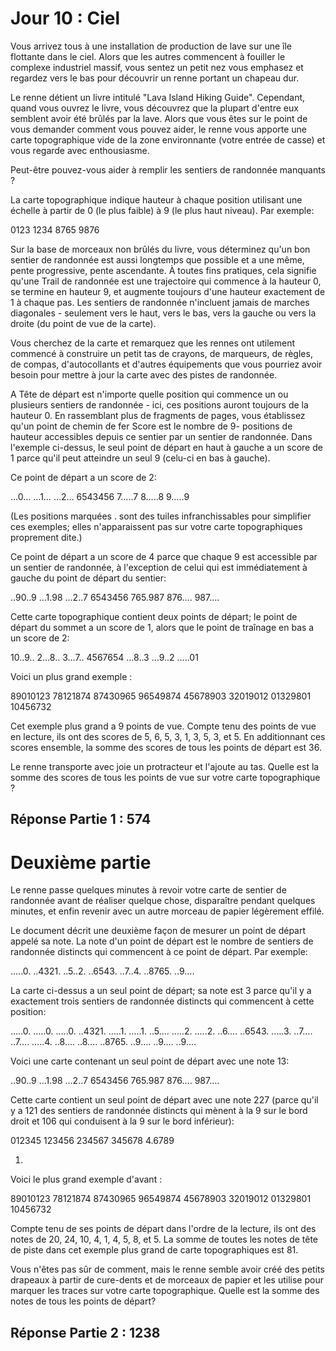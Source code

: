 * Jour 10 : Ciel 

Vous arrivez tous à une installation de production de lave sur une île flottante dans le ciel. Alors que les autres commencent à fouiller le complexe industriel massif, vous sentez un petit nez vous emphasez et regardez vers le bas pour découvrir un renne portant un chapeau dur.

Le renne détient un livre intitulé "Lava Island Hiking Guide". Cependant, quand vous ouvrez le livre, vous découvrez que la plupart d'entre eux semblent avoir été brûlés par la lave. Alors que vous êtes sur le point de vous demander comment vous pouvez aider, le renne vous apporte une carte topographique vide de la zone environnante (votre entrée de casse) et vous regarde avec enthousiasme.

Peut-être pouvez-vous aider à remplir les sentiers de randonnée manquants ?

La carte topographique indique hauteur à chaque position utilisant une échelle à partir de 0 (le plus faible) à 9 (le plus haut niveau). Par exemple:

0123
1234
8765
9876

Sur la base de morceaux non brûlés du livre, vous déterminez qu'un bon sentier de randonnée est aussi longtemps que possible et a une même, pente progressive, pente ascendante. À toutes fins pratiques, cela signifie qu'une Trail de randonnée est une trajectoire qui commence à la hauteur 0, se termine en hauteur 9, et augmente toujours d'une hauteur exactement de 1 à chaque pas. Les sentiers de randonnée n'incluent jamais de marches diagonales - seulement vers le haut, vers le bas, vers la gauche ou vers la droite (du point de vue de la carte).

Vous cherchez de la carte et remarquez que les rennes ont utilement commencé à construire un petit tas de crayons, de marqueurs, de règles, de compas, d'autocollants et d'autres équipements que vous pourriez avoir besoin pour mettre à jour la carte avec des pistes de randonnée.

A Tête de départ est n'importe quelle position qui commence un ou plusieurs sentiers de randonnée - ici, ces positions auront toujours de la hauteur 0. En rassemblant plus de fragments de pages, vous établissez qu'un point de chemin de fer Score est le nombre de 9- positions de hauteur accessibles depuis ce sentier par un sentier de randonnée. Dans l'exemple ci-dessus, le seul point de départ en haut à gauche a un score de 1 parce qu'il peut atteindre un seul 9 (celu-ci en bas à gauche).

Ce point de départ a un score de 2:

...0...
...1...
...2...
6543456
7.....7
8.....8
9.....9

(Les positions marquées . sont des tuiles infranchissables pour simplifier ces exemples; elles n'apparaissent pas sur votre carte topographiques proprement dite.)

Ce point de départ a un score de 4 parce que chaque 9 est accessible par un sentier de randonnée, à l'exception de celui qui est immédiatement à gauche du point de départ du sentier:

..90..9
...1.98
...2..7
6543456
765.987
876....
987....

Cette carte topographique contient deux points de départ; le point de départ du sommet a un score de 1, alors que le point de traînage en bas a un score de 2:

10..9..
2...8..
3...7..
4567654
...8..3
...9..2
.....01

Voici un plus grand exemple :

89010123
78121874
87430965
96549874
45678903
32019012
01329801
10456732

Cet exemple plus grand a 9 points de vue. Compte tenu des points de vue en lecture, ils ont des scores de 5, 6, 5, 3, 1, 3, 5, 3, et 5. En additionnant ces scores ensemble, la somme des scores de tous les points de départ est 36.

Le renne transporte avec joie un protracteur et l'ajoute au tas. Quelle est la somme des scores de tous les points de vue sur votre carte topographique ?


** Réponse Partie 1 : 574


* Deuxième partie 

Le renne passe quelques minutes à revoir votre carte de sentier de randonnée avant de réaliser quelque chose, disparaître pendant quelques minutes, et enfin revenir avec un autre morceau de papier légèrement effilé.

Le document décrit une deuxième façon de mesurer un point de départ appelé sa note. La note d'un point de départ est le nombre de sentiers de randonnée distincts qui commencent à ce point de départ. Par exemple:

.....0.
..4321.
..5..2.
..6543.
..7..4.
..8765.
..9....

La carte ci-dessus a un seul point de départ; sa note est 3 parce qu'il y a exactement trois sentiers de randonnée distincts qui commencent à cette position:

.....0.   .....0.   .....0.
..4321.   .....1.   .....1.
..5....   .....2.   .....2.
..6....   ..6543.   .....3.
..7....   ..7....   .....4.
..8....   ..8....   ..8765.
..9....   ..9....   ..9....

Voici une carte contenant un seul point de départ avec une note 13:

..90..9
...1.98
...2..7
6543456
765.987
876....
987....

Cette carte contient un seul point de départ avec une note 227 (parce qu'il y a 121 des sentiers de randonnée distincts qui mènent à la 9 sur le bord droit et 106 qui conduisent à la 9 sur le bord inférieur):

012345
123456
234567
345678
4.6789
56789.

Voici le plus grand exemple d'avant :

89010123
78121874
87430965
96549874
45678903
32019012
01329801
10456732

Compte tenu de ses points de départ dans l'ordre de la lecture, ils ont des notes de 20, 24, 10, 4, 1, 4, 5, 8, et 5. La somme de toutes les notes de tête de piste dans cet exemple plus grand de carte topographiques est 81.

Vous n'êtes pas sûr de comment, mais le renne semble avoir créé des petits drapeaux à partir de cure-dents et de morceaux de papier et les utilise pour marquer les traces sur votre carte topographique. Quelle est la somme des notes de tous les points de départ?


** Réponse Partie 2 : 1238
